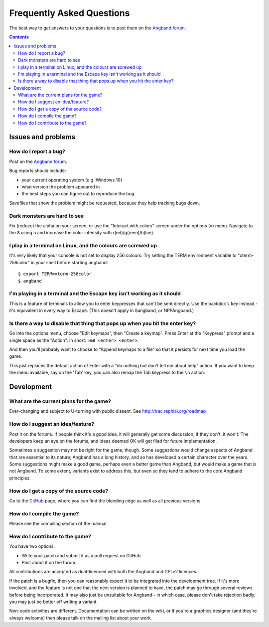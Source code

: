 ==========================
Frequently Asked Questions
==========================

The best way to get answers to your questions is to post them on the `Angband forum`_.

.. contents:: Contents
   :local:

Issues and problems
-------------------

How do I report a bug?
~~~~~~~~~~~~~~~~~~~~~~

Post on the `Angband forum`_.

Bug reports should include:

* your current operating system (e.g. Windows 10)
* what version the problem appeared in
* the best steps you can figure out to reproduce the bug.

Savefiles that show the problem might be requested, because they help tracking bugs down.

Dark monsters are hard to see
~~~~~~~~~~~~~~~~~~~~~~~~~~~~~

Fix (reduce) the alpha on your screen, or use the "Interact with colors" screen under the options (``=``) menu.  Navigate to the ``8`` using ``n`` and increase the color intensity with r(ed)/g(reen)/b(lue).

I play in a terminal on Linux, and the colours are screwed up
~~~~~~~~~~~~~~~~~~~~~~~~~~~~~~~~~~~~~~~~~~~~~~~~~~~~~~~~~~~~~

It's very likely that your console is not set to display 256 colours. Try setting the TERM environment variable to "xterm-256color" in your shell before starting angband::

	$ export TERM=xterm-256color
	$ angband

I'm playing in a terminal and the Escape key isn't working as it should
~~~~~~~~~~~~~~~~~~~~~~~~~~~~~~~~~~~~~~~~~~~~~~~~~~~~~~~~~~~~~~~~~~~~~~~

This is a feature of terminals to allow you to enter keypresses that can't be sent directly.  Use the backtick ``\`` key instead - it's equivalent in every way to Escape.  (This doesn't apply in Sangband, or NPPAngband.)

Is there a way to disable that thing that pops up when you hit the enter key?
~~~~~~~~~~~~~~~~~~~~~~~~~~~~~~~~~~~~~~~~~~~~~~~~~~~~~~~~~~~~~~~~~~~~~~~~~~~~~

Go into the options menu, choose "Edit keymaps", then "Create a keymap".  Press Enter at the "Keypress" prompt and a single space as the "Action".  In short: ``=m8 <enter> <enter>``.

And then you'll probably want to choose to "Append keymaps to a file" so that it persists for next time you load the game.

This just replaces the default action of Enter with a "do nothing but don't tell me about help" action. If you want to keep the menu available, say on the 'Tab' key, you can also remap the Tab keypress to the ``\n`` action.


Development
-----------

What are the current plans for the game?
~~~~~~~~~~~~~~~~~~~~~~~~~~~~~~~~~~~~~~~~

Ever-changing and subject to U-turning with public dissent. See http://trac.rephial.org/roadmap

How do I suggest an idea/feature?
~~~~~~~~~~~~~~~~~~~~~~~~~~~~~~~~~

Post it on the forums.  If people think it's a good idea, it will generally get some discussion; if they don't, it won't.  The developers keep an eye on the forums, and ideas deemed OK will get filed for future implementation.

Sometimes a suggestion may not be right for the game, though. Some suggestions would change aspects of Angband that are essential to its nature; Angband has a long history, and so has developed a certain character over the years.  Some suggestions might make a good game, perhaps even a better game than Angband, but would make a game that is not Angband. To some extent, variants exist to address this, but even so they tend to adhere to the core Angband principles.

How do I get a copy of the source code?
~~~~~~~~~~~~~~~~~~~~~~~~~~~~~~~~~~~~~~~

Go to the GitHub_ page, where you can find the bleeding edge as well as all previous versions.

How do I compile the game?
~~~~~~~~~~~~~~~~~~~~~~~~~~

Please see the compiling section of the manual.

How do I contribute to the game?
~~~~~~~~~~~~~~~~~~~~~~~~~~~~~~~~

You have two options:

* Write your patch and submit it as a pull request on GitHub.
* Post about it on the forum.

All contributions are accepted as dual-licenced with both the Angband and GPLv2 licences.

If the patch is a bugfix, then you can reasonably expect it to be integrated into the development tree. If it's more involved, and the feature is not one that the next version is planned to have, the patch may go through several reviews before being incorporated. It may also just be unsuitable for Angband - in which case, please don't take rejection badly; you may just be better off writing a variant.

Non-code activities are different. Documentation can be written on the wiki, or if you're a graphics designer (and they're always welcome) then please talk on the mailing list about your work.


.. _GitHub: https://github.com/angband/angband/
.. _Angband forum: http://angband.oook.cz/forum
